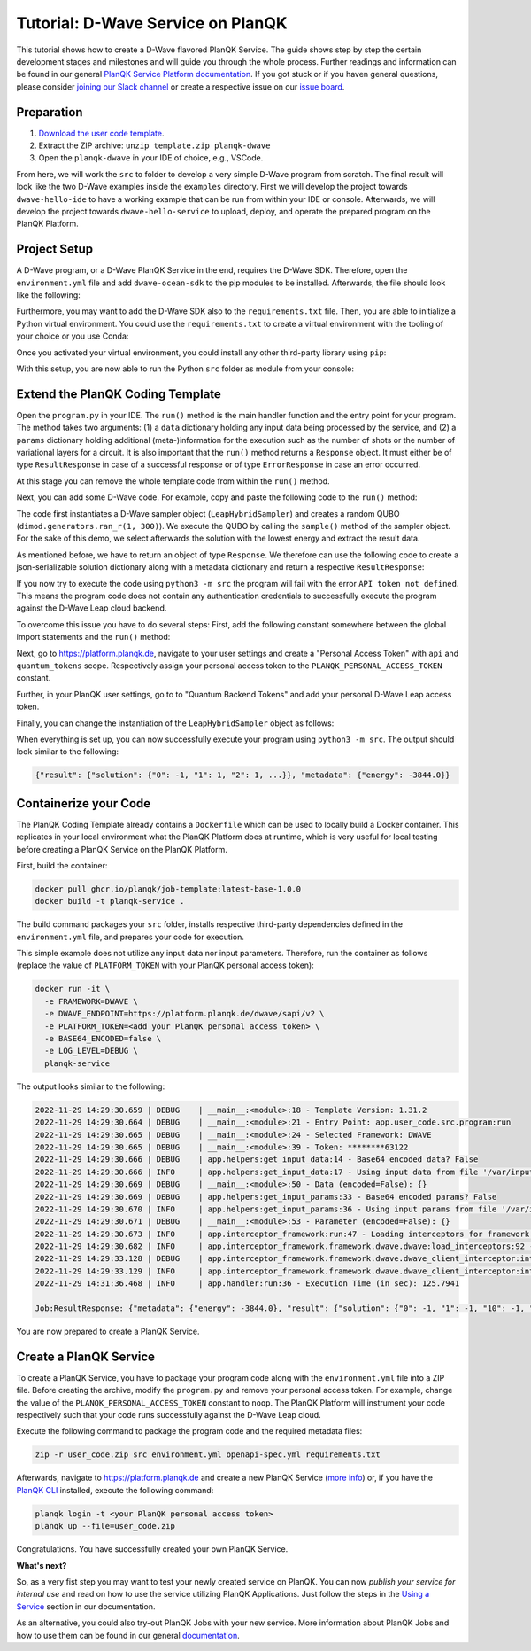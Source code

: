 **********************************
Tutorial: D-Wave Service on PlanQK
**********************************

This tutorial shows how to create a D-Wave flavored PlanQK Service.
The guide shows step by step the certain development stages and milestones and will guide you through the whole process.
Further readings and information can be found in our general `PlanQK Service Platform documentation <https://docs.platform.planqk.de/>`_.
If you got stuck or if you haven general questions, please consider `joining our Slack channel <https://docs.platform.planqk.de/en/latest/index.html#got-a-question-or-problem>`_ or create a respective issue on our `issue board <https://github.com/PlanQK/platform#planqk-platform-issue-repository>`_.


Preparation
===========

#. `Download the user code template <https://storage.googleapis.com/yeoman-templates/latest/template.zip>`_.
#. Extract the ZIP archive: ``unzip template.zip planqk-dwave``
#. Open the ``planqk-dwave`` in your IDE of choice, e.g., VSCode.

From here, we will work the ``src`` to folder to develop a very simple D-Wave program from scratch.
The final result will look like the two D-Wave examples inside the ``examples`` directory.
First we will develop the project towards ``dwave-hello-ide`` to have a working example that can be run from within your IDE or console.
Afterwards, we will develop the project towards ``dwave-hello-service`` to upload, deploy, and operate the prepared program on the PlanQK Platform.


Project Setup
=============

A D-Wave program, or a D-Wave PlanQK Service in the end, requires the D-Wave SDK.
Therefore, open the ``environment.yml`` file and add ``dwave-ocean-sdk`` to the pip modules to be installed.
Afterwards, the file should look like the following:

.. code-block:: yaml
   :linenos:

   name: planqk-service
   #channels:
   #  - conda-forge
   #  - defaults
   dependencies:
     - python>=3.6,<3.10
     - pip>=21
     - pip:
         - loguru # required
         - dwave-ocean-sdk
   #variables:
   #  LOG_LEVEL: INFO

Furthermore, you may want to add the D-Wave SDK also to the ``requirements.txt`` file.
Then, you are able to initialize a Python virtual environment.
You could use the ``requirements.txt`` to create a virtual environment with the tooling of your choice or you use Conda:

.. code-block:: bash
   :linenos:

   conda env create -f environment.yml
   conda activate planqk-service

Once you activated your virtual environment, you could install any other third-party library using ``pip``:

.. code-block:: bash
   :linenos:

   pip install <name>

With this setup, you are now able to run the Python ``src`` folder as module from your console:

.. code-block:: bash
   :linenos:

   python3 -m src


Extend the PlanQK Coding Template
=================================

Open the ``program.py`` in your IDE.
The ``run()`` method is the main handler function and the entry point for your program.
The method takes two arguments:
(1) a ``data`` dictionary holding any input data being processed by the service,
and (2) a ``params`` dictionary holding additional (meta-)information for the execution such as the number of shots or the number of variational layers for a circuit.
It is also important that the ``run()`` method returns a ``Response`` object.
It must either be of type ``ResultResponse`` in case of a successful response or of type ``ErrorResponse`` in case an error occurred.

At this stage you can remove the whole template code from within the ``run()`` method.

Next, you can add some D-Wave code.
For example, copy and paste the following code to the ``run()`` method:

.. code-block:: python
   :linenos:

    import dimod
    import numpy as np
    from dwave.system import LeapHybridSampler

    sampler = LeapHybridSampler(solver={"category": "hybrid"})
    bqm = dimod.generators.ran_r(1, 300)

    sample_set = sampler.sample(bqm)

    sample = sample_set.lowest()
    sample_result = next(sample.data(fields={"sample", "energy"}))

The code first instantiates a D-Wave sampler object (``LeapHybridSampler``) and creates a random QUBO (``dimod.generators.ran_r(1, 300)``).
We execute the QUBO by calling the ``sample()`` method of the sampler object.
For the sake of this demo, we select afterwards the solution with the lowest energy and extract the result data.

As mentioned before, we have to return an object of type ``Response``.
We therefore can use the following code to create a json-serializable solution dictionary along with a metadata dictionary and return a respective ``ResultResponse``:

.. code-block:: python
   :linenos:

    result = {
        "solution": {str(key): int(val) for key, val in sample_result.sample.items()}
    }
    metadata = {
        "energy": sample_result.energy,
    }

    return ResultResponse(metadata=metadata, result=result)

If you now try to execute the code using ``python3 -m src`` the program will fail with the error ``API token not defined``.
This means the program code does not contain any authentication credentials to successfully execute the program against the D-Wave Leap cloud backend.

To overcome this issue you have to do several steps:
First, add the following constant somewhere between the global import statements and the ``run()`` method:

.. code-block:: python
   :linenos:

   PLANQK_PERSONAL_ACCESS_TOKEN = "your personal access token"

Next, go to `<https://platform.planqk.de>`_, navigate to your user settings and create a "Personal Access Token" with ``api`` and ``quantum_tokens`` scope.
Respectively assign your personal access token to the ``PLANQK_PERSONAL_ACCESS_TOKEN`` constant.

Further, in your PlanQK user settings, go to to "Quantum Backend Tokens" and add your personal D-Wave Leap access token.

Finally, you can change the instantiation of the ``LeapHybridSampler`` object as follows:

.. code-block:: python
   :linenos:

   sampler = LeapHybridSampler(solver={"category": "hybrid"},
                               endpoint="https://platform.planqk.de/dwave/sapi/v2",
                               token=PLANQK_PERSONAL_ACCESS_TOKEN)

When everything is set up, you can now successfully execute your program using ``python3 -m src``.
The output should look similar to the following:

.. code-block:: json

   {"result": {"solution": {"0": -1, "1": 1, "2": 1, ...}}, "metadata": {"energy": -3844.0}}

.. collapse:: Source Code (program.py)

   .. code-block:: python
      :linenos:

      """
      Template for implementing services running on the PlanQK platform
      """

      import math
      from typing import Dict, Any, Optional, Union

      from loguru import logger

      # Import response wrappers:
      # - use ResultResponse to return computation results
      # - use ErrorResponse to return meaningful error messages to the caller
      from .libs.return_objects import ResultResponse, ErrorResponse
      # Import your own libs
      from .libs.utilities import add

      PLANQK_PERSONAL_ACCESS_TOKEN = "your personal access token"

      def run(data: Optional[Dict[str, Any]] = None, params: Optional[Dict[str, Any]] = None) \
              -> Union[ResultResponse, ErrorResponse]:
          """
          Default entry point of your code. Start coding here!

          Parameters:
              data (Optional[Dict[str, Any]]): The input data sent by the client
              params (Optional[Dict[str, Any]]): Contains parameters, which can be set by the client for parametrizing the execution

          Returns:
              response: (ResultResponse | ErrorResponse): Response as arbitrary json-serializable dict or an error to be passed back to the client
          """

          import dimod
          import numpy as np
          from dwave.system import LeapHybridSampler

          sampler = LeapHybridSampler(solver={"category": "hybrid"},
                                      endpoint="https://platform.planqk.de/dwave/sapi/v2",
                                      token=PLANQK_PERSONAL_ACCESS_TOKEN)
          bqm = dimod.generators.ran_r(1, 300)

          sample_set = sampler.sample(bqm)

          sample = sample_set.lowest()
          sample_result = next(sample.data(fields={"sample", "energy"}))

          result = {
              "solution": {str(key): int(val) for key, val in sample_result.sample.items()}
          }
          metadata = {
              "energy": sample_result.energy,
          }

          return ResultResponse(metadata=metadata, result=result)


Containerize your Code
======================

The PlanQK Coding Template already contains a ``Dockerfile`` which can be used to locally build a Docker container.
This replicates in your local environment what the PlanQK Platform does at runtime, which is very useful for local testing before creating a PlanQK Service on the PlanQK Platform.

First, build the container:

.. code-block:: bash

   docker pull ghcr.io/planqk/job-template:latest-base-1.0.0
   docker build -t planqk-service .

The build command packages your ``src`` folder, installs respective third-party dependencies defined in the ``environment.yml`` file, and prepares your code for execution.

This simple example does not utilize any input data nor input parameters.
Therefore, run the container as follows (replace the value of ``PLATFORM_TOKEN`` with your PlanQK personal access token):

.. code-block:: bash

   docker run -it \
     -e FRAMEWORK=DWAVE \
     -e DWAVE_ENDPOINT=https://platform.planqk.de/dwave/sapi/v2 \
     -e PLATFORM_TOKEN=<add your PlanQK personal access token> \
     -e BASE64_ENCODED=false \
     -e LOG_LEVEL=DEBUG \
     planqk-service

The output looks similar to the following:

.. code-block::

   2022-11-29 14:29:30.659 | DEBUG    | __main__:<module>:18 - Template Version: 1.31.2
   2022-11-29 14:29:30.664 | DEBUG    | __main__:<module>:21 - Entry Point: app.user_code.src.program:run
   2022-11-29 14:29:30.665 | DEBUG    | __main__:<module>:24 - Selected Framework: DWAVE
   2022-11-29 14:29:30.665 | DEBUG    | __main__:<module>:39 - Token: ********63122
   2022-11-29 14:29:30.666 | DEBUG    | app.helpers:get_input_data:14 - Base64 encoded data? False
   2022-11-29 14:29:30.666 | INFO     | app.helpers:get_input_data:17 - Using input data from file '/var/input/data/data.json'
   2022-11-29 14:29:30.669 | DEBUG    | __main__:<module>:50 - Data (encoded=False): {}
   2022-11-29 14:29:30.669 | DEBUG    | app.helpers:get_input_params:33 - Base64 encoded params? False
   2022-11-29 14:29:30.670 | INFO     | app.helpers:get_input_params:36 - Using input params from file '/var/input/params/params.json'
   2022-11-29 14:29:30.671 | DEBUG    | __main__:<module>:53 - Parameter (encoded=False): {}
   2022-11-29 14:29:30.673 | INFO     | app.interceptor_framework:run:47 - Loading interceptors for framework 'DWAVE'
   2022-11-29 14:29:30.682 | INFO     | app.interceptor_framework.framework.dwave.dwave:load_interceptors:92 - D-Wave interceptors loaded
   2022-11-29 14:29:33.128 | DEBUG    | app.interceptor_framework.framework.dwave.dwave_client_interceptor:intercept_execute:36 - Config: service_execution_id=None, endpoint=https://platform.planqk.de/dwave/sapi/v2, token=True
   2022-11-29 14:29:33.129 | INFO     | app.interceptor_framework.framework.dwave.dwave_client_interceptor:intercept_execute:44 - D-Wave config injected into 'Client.from_config()'
   2022-11-29 14:31:36.468 | INFO     | app.handler:run:36 - Execution Time (in sec): 125.7941

   Job:ResultResponse: {"metadata": {"energy": -3844.0}, "result": {"solution": {"0": -1, "1": -1, "10": -1, "100": -1, ...}}}

You are now prepared to create a PlanQK Service.


Create a PlanQK Service
=======================

To create a PlanQK Service, you have to package your program code along with the ``environment.yml`` file into a ZIP file.
Before creating the archive, modify the ``program.py`` and remove your personal access token.
For example, change the value of the ``PLANQK_PERSONAL_ACCESS_TOKEN`` constant to ``noop``.
The PlanQK Platform will instrument your code respectively such that your code runs successfully against the D-Wave Leap cloud.

Execute the following command to package the program code and the required metadata files:

.. code-block:: bash

   zip -r user_code.zip src environment.yml openapi-spec.yml requirements.txt

Afterwards, navigate to `<https://platform.planqk.de>`_ and create a new PlanQK Service
(`more info <https://docs.platform.planqk.de/en/latest/platform_instructions/service_platform.html#deploy-services-on-the-planqk-platform>`_)
or, if you have the
`PlanQK CLI <https://docs.platform.planqk.de/en/latest/platform_instructions/service_platform.html#using-the-planqk-cli>`_
installed, execute the following command:

.. code-block:: bash

   planqk login -t <your PlanQK personal access token>
   planqk up --file=user_code.zip

Congratulations.
You have successfully created your own PlanQK Service.

**What's next?**

So, as a very fist step you may want to test your newly created service on PlanQK.
You can now *publish your service for internal use* and read on how to use the service utilizing PlanQK Applications.
Just follow the steps in the `Using a Service <https://docs.platform.planqk.de/en/latest/platform_instructions/service_platform.html#using-a-service>`_ section in our documentation.

As an alternative, you could also try-out PlanQK Jobs with your new service.
More information about PlanQK Jobs and how to use them can be found in our general `documentation <https://docs.platform.planqk.de/en/latest/platform_instructions/service_platform.html#jobs>`_.
